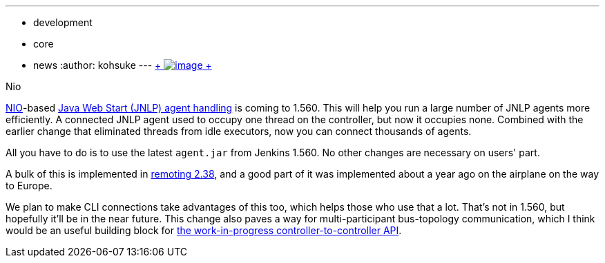 ---
:layout: post
:title: More scalable agents
:nodeid: 457
:created: 1397089123
:tags:
  - development
  - core
  - news
:author: kohsuke
---
https://en.wikipedia.org/wiki/Nio[ +
image:https://upload.wikimedia.org/wikipedia/commons/thumb/0/02/Nikko_Toshogu_Nio_M3043.jpg/160px-Nikko_Toshogu_Nio_M3043.jpg[image] +
] +

Nio



https://en.wikipedia.org/wiki/New_I/O[NIO]-based https://wiki.jenkins.io/display/JENKINS/Distributed+builds#Distributedbuilds-LaunchslaveagentviaJavaWebStart[Java Web Start (JNLP) agent handling] is coming to 1.560. This will help you run a large number of JNLP agents more efficiently. A connected JNLP agent used to occupy one thread on the controller, but now it occupies none. Combined with the earlier change that eliminated threads from idle executors, now you can connect thousands of agents. +

All you have to do is to use the latest `+agent.jar+` from Jenkins 1.560. No other changes are necessary on users' part. +

A bulk of this is implemented in https://github.com/jenkinsci/remoting[remoting 2.38], and a good part of it was implemented about a year ago on the airplane on the way to Europe. +

We plan to make CLI connections take advantages of this too, which helps those who use that a lot. That's not in 1.560, but hopefully it'll be in the near future. This change also paves a way for multi-participant bus-topology communication, which I think would be an useful building block for https://github.com/jenkinsci/master-to-master-api-plugin/[the work-in-progress controller-to-controller API].
